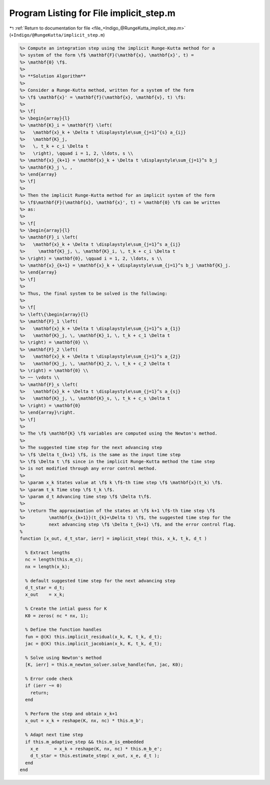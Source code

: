 
.. _program_listing_file_+Indigo_@RungeKutta_implicit_step.m:

Program Listing for File implicit_step.m
========================================

|exhale_lsh| :ref:`Return to documentation for file <file_+Indigo_@RungeKutta_implicit_step.m>` (``+Indigo/@RungeKutta/implicit_step.m``)

.. |exhale_lsh| unicode:: U+021B0 .. UPWARDS ARROW WITH TIP LEFTWARDS

.. code-block:: MATLAB

   %> Compute an integration step using the implicit Runge-Kutta method for a
   %> system of the form \f$ \mathbf{F}(\mathbf{x}, \mathbf{x}', t) =
   %> \mathbf{0} \f$.
   %>
   %> **Solution Algorithm**
   %>
   %> Consider a Runge-Kutta method, written for a system of the form
   %> \f$ \mathbf{x}' = \mathbf{f}(\mathbf{x}, \mathbf{v}, t) \f$:
   %>
   %> \f[
   %> \begin{array}{l}
   %> \mathbf{K}_i = \mathbf{f} \left(
   %>   \mathbf{x}_k + \Delta t \displaystyle\sum_{j=1}^{s} a_{ij}
   %>   \mathbf{K}_j,
   %>   \, t_k + c_i \Delta t
   %>   \right), \qquad i = 1, 2, \ldots, s \\
   %> \mathbf{x}_{k+1} = \mathbf{x}_k + \Delta t \displaystyle\sum_{j=1}^s b_j
   %> \mathbf{K}_j \, ,
   %> \end{array}
   %> \f]
   %>
   %> Then the implicit Runge-Kutta method for an implicit system of the form
   %> \f$\mathbf{F}(\mathbf{x}, \mathbf{x}', t) = \mathbf{0} \f$ can be written
   %> as:
   %>
   %> \f[
   %> \begin{array}{l}
   %> \mathbf{F}_i \left(
   %>   \mathbf{x}_k + \Delta t \displaystyle\sum_{j=1}^s a_{ij}
   %>     \mathbf{K}_j, \, \mathbf{K}_i, \, t_k + c_i \Delta t
   %> \right) = \mathbf{0}, \qquad i = 1, 2, \ldots, s \\
   %> \mathbf{x}_{k+1} = \mathbf{x}_k + \displaystyle\sum_{j=1}^s b_j \mathbf{K}_j.
   %> \end{array}
   %> \f]
   %>
   %> Thus, the final system to be solved is the following:
   %>
   %> \f[
   %> \left\{\begin{array}{l}
   %> \mathbf{F}_1 \left(
   %>   \mathbf{x}_k + \Delta t \displaystyle\sum_{j=1}^s a_{1j}
   %>   \mathbf{K}_j, \, \mathbf{K}_1, \, t_k + c_1 \Delta t
   %> \right) = \mathbf{0} \\
   %> \mathbf{F}_2 \left(
   %>   \mathbf{x}_k + \Delta t \displaystyle\sum_{j=1}^s a_{2j}
   %>   \mathbf{K}_j, \, \mathbf{K}_2, \, t_k + c_2 \Delta t
   %> \right) = \mathbf{0} \\
   %> ~~ \vdots \\
   %> \mathbf{F}_s \left(
   %>   \mathbf{x}_k + \Delta t \displaystyle\sum_{j=1}^s a_{sj}
   %>   \mathbf{K}_j, \, \mathbf{K}_s, \, t_k + c_s \Delta t
   %> \right) = \mathbf{0}
   %> \end{array}\right.
   %> \f]
   %>
   %> The \f$ \mathbf{K} \f$ variables are computed using the Newton's method.
   %>
   %> The suggested time step for the next advancing step
   %> \f$ \Delta t_{k+1} \f$, is the same as the input time step
   %> \f$ \Delta t \f$ since in the implicit Runge-Kutta method the time step
   %> is not modified through any error control method.
   %>
   %> \param x_k States value at \f$ k \f$-th time step \f$ \mathbf{x}(t_k) \f$.
   %> \param t_k Time step \f$ t_k \f$.
   %> \param d_t Advancing time step \f$ \Delta t\f$.
   %>
   %> \return The approximation of the states at \f$ k+1 \f$-th time step \f$
   %>         \mathbf{x_{k+1}}(t_{k}+\Delta t) \f$, the suggested time step for the
   %>         next advancing step \f$ \Delta t_{k+1} \f$, and the error control flag.
   %
   function [x_out, d_t_star, ierr] = implicit_step( this, x_k, t_k, d_t )
   
     % Extract lengths
     nc = length(this.m_c);
     nx = length(x_k);
   
     % default suggested time step for the next advancing step
     d_t_star = d_t;
     x_out    = x_k;
   
     % Create the intial guess for K
     K0 = zeros( nc * nx, 1);
   
     % Define the function handles
     fun = @(K) this.implicit_residual(x_k, K, t_k, d_t);
     jac = @(K) this.implicit_jacobian(x_k, K, t_k, d_t);
   
     % Solve using Newton's method
     [K, ierr] = this.m_newton_solver.solve_handle(fun, jac, K0);
   
     % Error code check
     if (ierr ~= 0)
       return;
     end
   
     % Perform the step and obtain x_k+1
     x_out = x_k + reshape(K, nx, nc) * this.m_b';
   
     % Adapt next time step
     if this.m_adaptive_step && this.m_is_embedded
       x_e      = x_k + reshape(K, nx, nc) * this.m_b_e';
       d_t_star = this.estimate_step( x_out, x_e, d_t );
     end
   end
